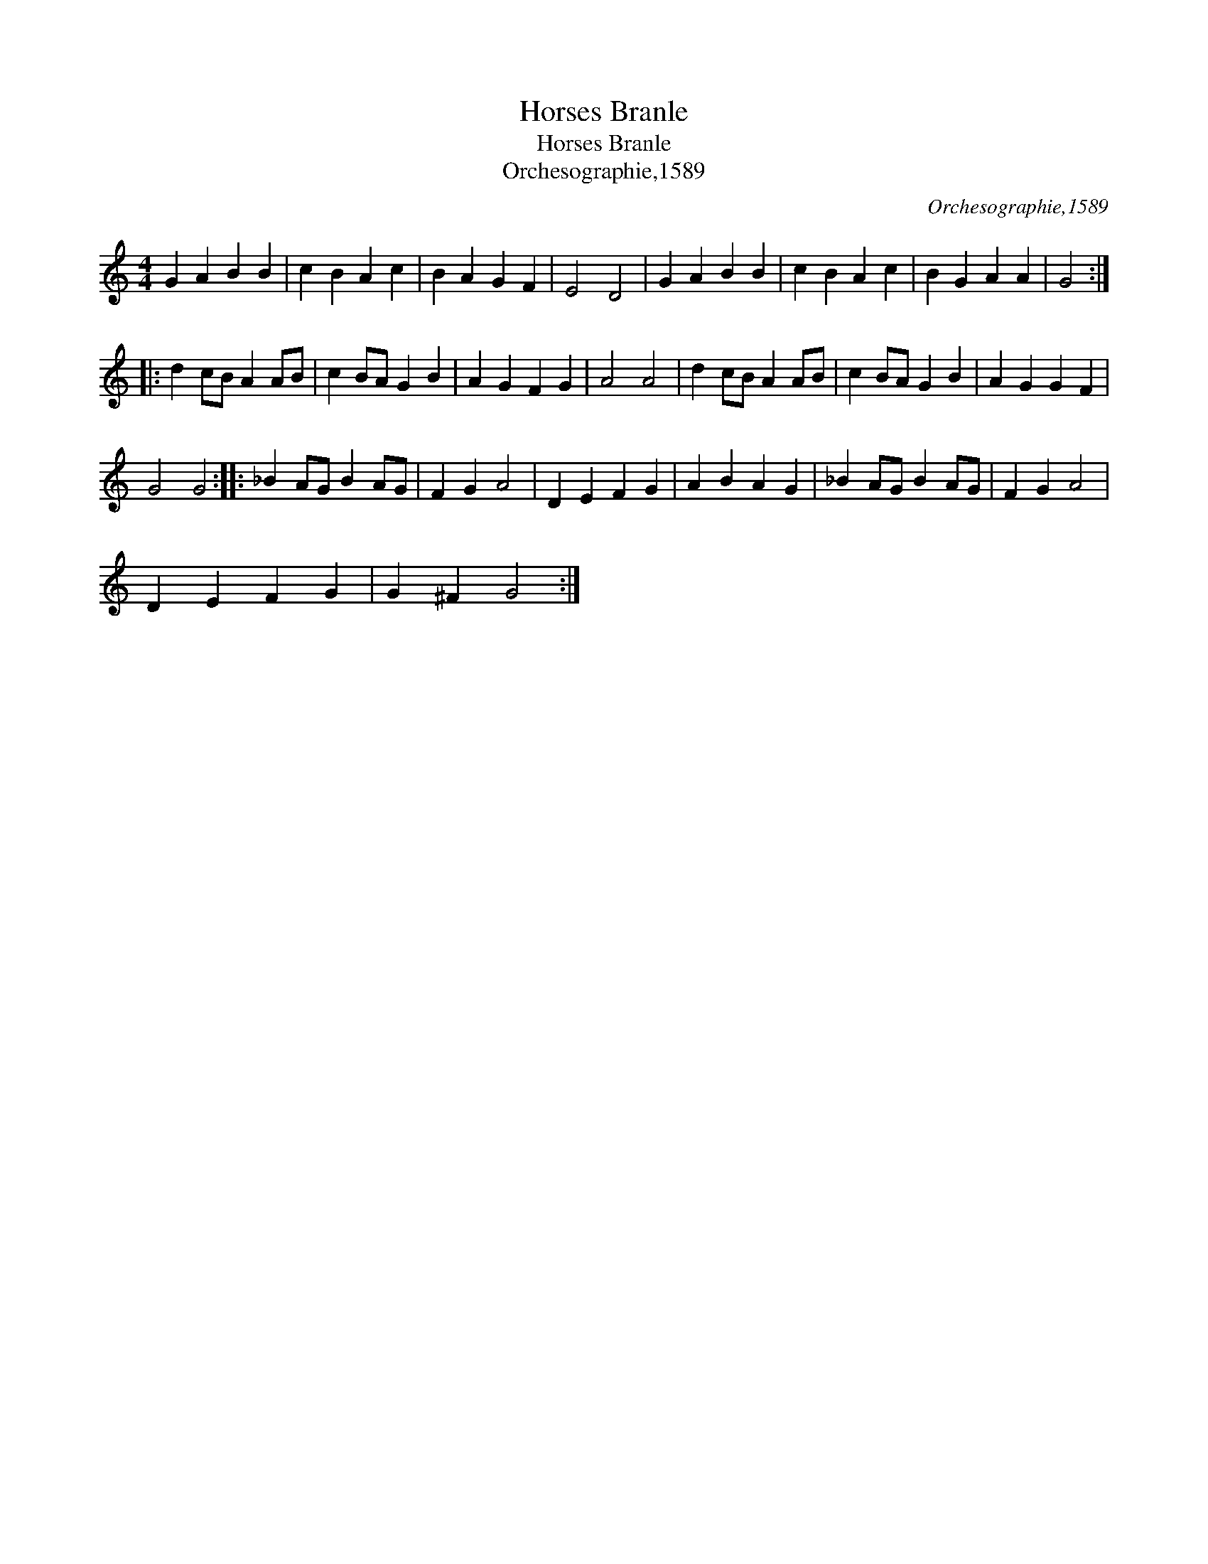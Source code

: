 X:1
T:Horses Branle
T:Horses Branle
T:Orchesographie,1589
C:Orchesographie,1589
L:1/8
M:4/4
K:C
V:1 treble 
V:1
 G2 A2 B2 B2 | c2 B2 A2 c2 | B2 A2 G2 F2 | E4 D4 | G2 A2 B2 B2 | c2 B2 A2 c2 | B2 G2 A2 A2 | G4 :: %8
 d2 cB A2 AB | c2 BA G2 B2 | A2 G2 F2 G2 | A4 A4 | d2 cB A2 AB | c2 BA G2 B2 | A2 G2 G2 F2 | %15
 G4 G4 :: _B2 AG B2 AG | F2 G2 A4 | D2 E2 F2 G2 | A2 B2 A2 G2 | _B2 AG B2 AG | F2 G2 A4 | %22
 D2 E2 F2 G2 | G2 ^F2 G4 :| %24

